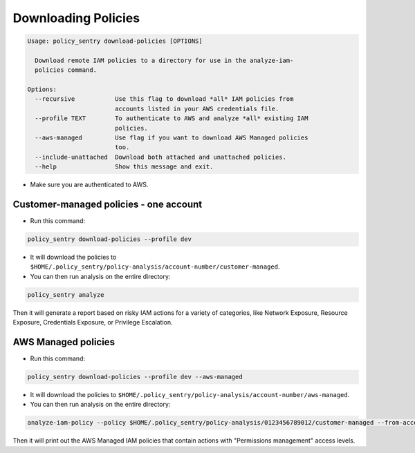 Downloading Policies
####################

.. code-block:: text

    Usage: policy_sentry download-policies [OPTIONS]

      Download remote IAM policies to a directory for use in the analyze-iam-
      policies command.

    Options:
      --recursive           Use this flag to download *all* IAM policies from
                            accounts listed in your AWS credentials file.
      --profile TEXT        To authenticate to AWS and analyze *all* existing IAM
                            policies.
      --aws-managed         Use flag if you want to download AWS Managed policies
                            too.
      --include-unattached  Download both attached and unattached policies.
      --help                Show this message and exit.


* Make sure you are authenticated to AWS.

Customer-managed policies - one account
^^^^^^^^^^^^^^^^^^^^^^^^^^^^^^^^^^^^^^^^^^^^^^^

* Run this command:

.. code-block:: bash

   policy_sentry download-policies --profile dev


*
  It will download the policies to ``$HOME/.policy_sentry/policy-analysis/account-number/customer-managed``.

*
  You can then run analysis on the entire directory:

.. code-block:: bash

   policy_sentry analyze

Then it will generate a report based on risky IAM actions for a variety of categories, like Network Exposure, Resource Exposure, Credentials Exposure, or Privilege Escalation.


AWS Managed policies
^^^^^^^^^^^^^^^^^^^^^^^^^^^^^^^^^^^^^^^^^^


* Run this command:

.. code-block:: bash

   policy_sentry download-policies --profile dev --aws-managed


*
  It will download the policies to ``$HOME/.policy_sentry/policy-analysis/account-number/aws-managed``.

*
  You can then run analysis on the entire directory:

.. code-block:: bash

   analyze-iam-policy --policy $HOME/.policy_sentry/policy-analysis/0123456789012/customer-managed --from-access-level permissions-management

Then it will print out the AWS Managed IAM policies that contain actions with "Permissions management" access levels.
